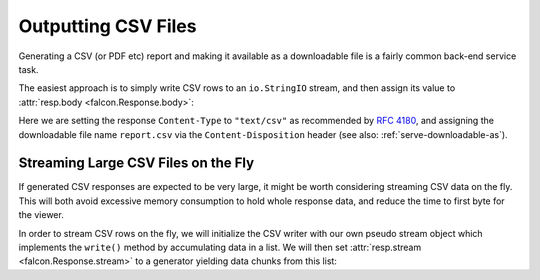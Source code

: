 Outputting CSV Files
====================

Generating a CSV (or PDF etc) report and making it available as a downloadable
file is a fairly common back-end service task.

The easiest approach is to simply write CSV rows to an ``io.StringIO`` stream,
and then assign its value to :attr:`resp.body <falcon.Response.body>`:

.. tabs::

    .. group-tab:: WSGI

        .. code:: python

            class Report:

                def on_get(self, req, resp):
                    output = io.StringIO()
                    writer = csv.writer(output, quoting=csv.QUOTE_NONNUMERIC)
                    writer.writerow(('fruit', 'quantity'))
                    writer.writerow(('apples', 13))
                    writer.writerow(('oranges', 37))

                    resp.content_type = 'text/csv'
                    resp.downloadable_as = 'report.csv'
                    resp.body = output.getvalue()

    .. group-tab:: ASGI

        .. code:: python

            class Report:

                async def on_get(self, req, resp):
                    output = io.StringIO()
                    writer = csv.writer(output, quoting=csv.QUOTE_NONNUMERIC)
                    writer.writerow(('fruit', 'quantity'))
                    writer.writerow(('apples', 13))
                    writer.writerow(('oranges', 37))

                    resp.content_type = 'text/csv'
                    resp.downloadable_as = 'report.csv'
                    resp.body = output.getvalue()

Here we are setting the response ``Content-Type`` to ``"text/csv"`` as
recommended by `RFC 4180 <https://tools.ietf.org/html/rfc4180>`_, and assigning
the downloadable file name ``report.csv`` via the ``Content-Disposition``
header (see also: :ref:`serve-downloadable-as`).

Streaming Large CSV Files on the Fly
------------------------------------

If generated CSV responses are expected to be very large, it might be worth
considering streaming CSV data on the fly. This will both avoid excessive
memory consumption to hold whole response data, and reduce the time to first
byte for the viewer.

In order to stream CSV rows on the fly, we will initialize the CSV writer with
our own pseudo stream object which implements the ``write()`` method by
accumulating data in a list. We will then set :attr:`resp.stream
<falcon.Response.stream>` to a generator yielding data chunks from this list:


.. tabs::

    .. group-tab:: WSGI

        .. code:: python

            class Report:

                class PseudoTextStream:
                    def __init__(self):
                        self.clear()

                    def clear(self):
                        self.result = []

                    def write(self, data):
                        self.result.append(data.encode())

                def fibonacci_generator(self, n=1000):
                    stream = self.PseudoTextStream()
                    writer = csv.writer(stream, quoting=csv.QUOTE_NONNUMERIC)
                    writer.writerow(('n', 'Fibonacci Fn'))

                    previous = 1
                    current = 0
                    for i in range(n+1):
                        writer.writerow((i, current))
                        previous, current = current, current + previous

                        yield from stream.result
                        stream.clear()

                def on_get(self, req, resp):
                    resp.content_type = 'text/csv'
                    resp.downloadable_as = 'report.csv'
                    resp.stream = self.fibonacci_generator()

    .. group-tab:: ASGI

        .. code:: python

            class Report:

                class PseudoTextStream:
                    def __init__(self):
                        self.clear()

                    def clear(self):
                        self.result = []

                    def write(self, data):
                        self.result.append(data.encode())

                async def fibonacci_generator(self, n=1000):
                    stream = self.PseudoTextStream()
                    writer = csv.writer(stream, quoting=csv.QUOTE_NONNUMERIC)
                    writer.writerow(('n', 'Fibonacci Fn'))

                    previous = 1
                    current = 0
                    for i in range(n+1):
                        writer.writerow((i, current))
                        previous, current = current, current + previous

                        for chunk in stream.result:
                            yield chunk
                        stream.clear()

                async def on_get(self, req, resp):
                    resp.content_type = 'text/csv'
                    resp.downloadable_as = 'report.csv'
                    resp.stream = self.fibonacci_generator()

        .. note::
            At the time of writing, Python does not support ``yield from`` here
            in an asynchronous generator, so we substitute it with a loop
            expression.
